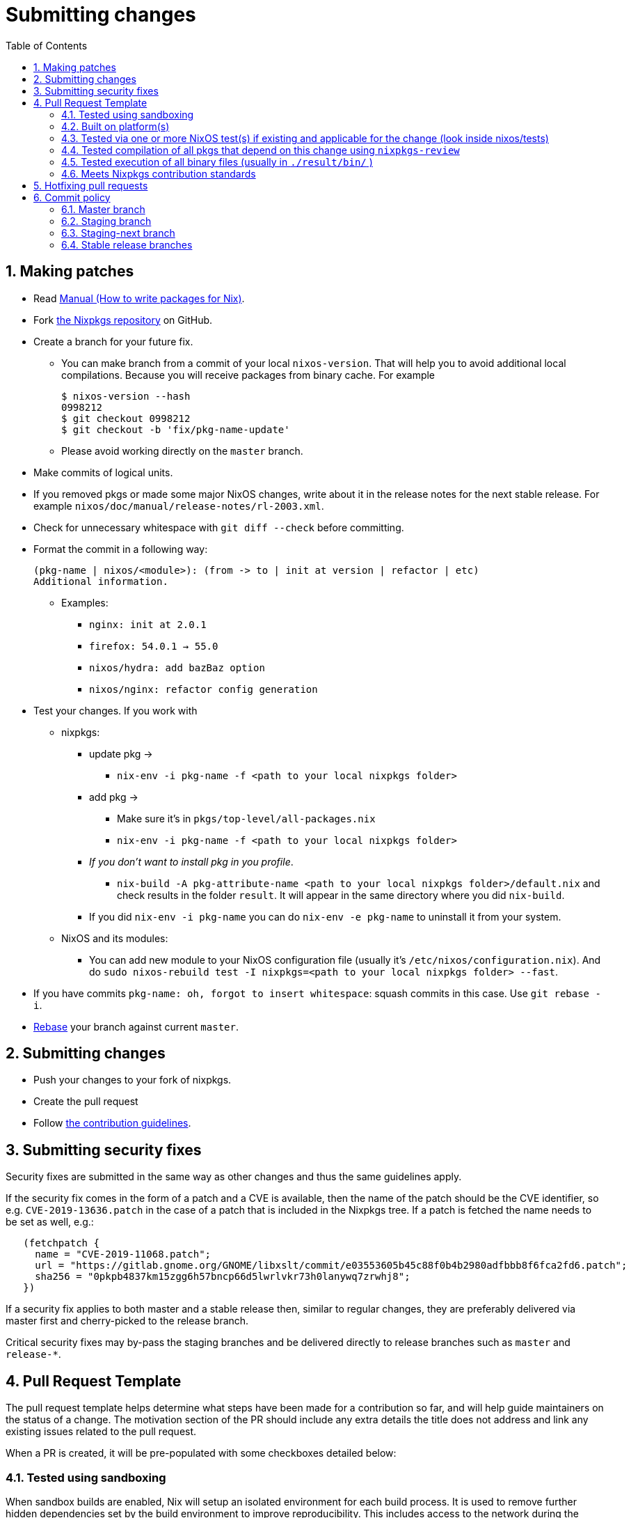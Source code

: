 [[_chap_submitting_changes]]
= Submitting changes
:doctype: book
:sectnums:
:toc: left
:icons: font
:experimental:
:sourcedir: .
:imagesdir: ./images

[[_submitting_changes_making_patches]]
== Making patches

* Read https://nixos.org/nixpkgs/manual/[Manual (How to write packages for Nix)]. 
* Fork https://github.com/nixos/nixpkgs/[the Nixpkgs repository] on GitHub. 
* Create a branch for your future fix. 
+
** You can make branch from a commit of your local [command]``nixos-version``. That will help you to avoid additional local compilations. Because you will receive packages from binary cache. For example 
+
----

$ nixos-version --hash
0998212
$ git checkout 0998212
$ git checkout -b 'fix/pkg-name-update'
----
** Please avoid working directly on the [command]``master`` branch. 
* Make commits of logical units. 
* If you removed pkgs or made some major NixOS changes, write about it in the release notes for the next stable release. For example [command]``nixos/doc/manual/release-notes/rl-2003.xml``. 
* Check for unnecessary whitespace with [command]``git diff --check`` before committing. 
* Format the commit in a following way: 
+

[source]
----

(pkg-name | nixos/<module>): (from -> to | init at version | refactor | etc)
Additional information.
----
** Examples: 
+
*** [command]``nginx: init at 2.0.1``
*** [command]``firefox: 54.0.1 -> 55.0``
*** [command]``nixos/hydra: add bazBaz option``
*** [command]``nixos/nginx: refactor config generation``
* Test your changes. If you work with 
+
** nixpkgs: 
+
*** update pkg -> 
+
**** [command]``nix-env -i pkg-name -f <path to your local nixpkgs folder>``
*** add pkg -> 
+
**** Make sure it's in [command]``pkgs/top-level/all-packages.nix``
**** [command]``nix-env -i pkg-name -f <path to your local nixpkgs folder>``
*** __If you don't want to install pkg in you profile__. 
+
**** [command]``nix-build -A pkg-attribute-name <path to your local nixpkgs folder>/default.nix`` and check results in the folder [command]``result``. It will appear in the same directory where you did [command]``nix-build``. 
*** If you did [command]``nix-env -i pkg-name`` you can do [command]``nix-env -e pkg-name`` to uninstall it from your system. 
** NixOS and its modules: 
+
*** You can add new module to your NixOS configuration file (usually it's [command]``/etc/nixos/configuration.nix``). And do [command]``sudo nixos-rebuild test -I nixpkgs=<path to your local nixpkgs folder> --fast``. 
* If you have commits [command]``pkg-name: oh, forgot to insert whitespace``: squash commits in this case. Use [command]``git rebase -i``. 
* https://git-scm.com/book/en/v2/Git-Branching-Rebasing[Rebase] your branch against current [command]``master``. 


[[_submitting_changes_submitting_changes]]
== Submitting changes

* Push your changes to your fork of nixpkgs. 
* Create the pull request 
* Follow https://github.com/NixOS/nixpkgs/blob/master/.github/CONTRIBUTING.md#submitting-changes[the contribution guidelines]. 


[[_submitting_changes_submitting_security_fixes]]
== Submitting security fixes


Security fixes are submitted in the same way as other changes and thus the same guidelines apply. 

If the security fix comes in the form of a patch and a CVE is available, then the name of the patch should be the CVE identifier, so e.g. `CVE-2019-13636.patch` in the case of a patch that is included in the Nixpkgs tree.
If a patch is fetched the name needs to be set as well, e.g.: 

[source]
----

   (fetchpatch {
     name = "CVE-2019-11068.patch";
     url = "https://gitlab.gnome.org/GNOME/libxslt/commit/e03553605b45c88f0b4b2980adfbbb8f6fca2fd6.patch";
     sha256 = "0pkpb4837km15zgg6h57bncp66d5lwrlvkr73h0lanywq7zrwhj8";
   })
----


If a security fix applies to both master and a stable release then, similar to regular changes, they are preferably delivered via master first and cherry-picked to the release branch. 

Critical security fixes may by-pass the staging branches and be delivered directly to release branches such as `master` and ``release-*``. 

[[_submitting_changes_pull_request_template]]
== Pull Request Template


The pull request template helps determine what steps have been made for a contribution so far, and will help guide maintainers on the status of a change.
The motivation section of the PR should include any extra details the title does not address and link any existing issues related to the pull request. 

When a PR is created, it will be pre-populated with some checkboxes detailed below: 

[[_submitting_changes_tested_with_sandbox]]
=== Tested using sandboxing


When sandbox builds are enabled, Nix will setup an isolated environment for each build process.
It is used to remove further hidden dependencies set by the build environment to improve reproducibility.
This includes access to the network during the build outside of `fetch*` functions and files outside the Nix store.
Depending on the operating system access to other resources are blocked as well (ex.
inter process communication is isolated on Linux); see https://nixos.org/nix/manual/#conf-sandbox[sandbox] in Nix manual for details. 

Sandboxing is not enabled by default in Nix due to a small performance hit on each build.
In pull requests for https://github.com/NixOS/nixpkgs/[nixpkgs] people are asked to test builds with sandboxing enabled (see `Tested using sandboxing` in the pull request template) because inhttps://nixos.org/hydra/ sandboxing is also used. 

Depending if you use NixOS or other platforms you can use one of the following methods to enable sandboxing *before* building the package: 

* **Globally enable sandboxing on NixOS**: add the following to [path]``configuration.nix``
+
----
nix.useSandbox = true;
----
* **Globally enable sandboxing on non-NixOS platforms**: add the following to: [path]``/etc/nix/nix.conf``
+
----
sandbox = true
----


[[_submitting_changes_platform_diversity]]
=== Built on platform(s)


Many Nix packages are designed to run on multiple platforms.
As such, it's important to let the maintainer know which platforms your changes have been tested on.
It's not always practical to test a change on all platforms, and is not required for a pull request to be merged.
Only check the systems you tested the build on in this section. 

[[_submitting_changes_nixos_tests]]
=== Tested via one or more NixOS test(s) if existing and applicable for the change (look inside nixos/tests)


Packages with automated tests are much more likely to be merged in a timely fashion because it doesn't require as much manual testing by the maintainer to verify the functionality of the package.
If there are existing tests for the package, they should be run to verify your changes do not break the tests.
Tests only apply to packages with NixOS modules defined and can only be run on Linux.
For more details on writing and running tests, see the https://nixos.org/nixos/manual/index.html#sec-nixos-tests[section in the NixOS manual]. 

[[_submitting_changes_tested_compilation]]
=== Tested compilation of all pkgs that depend on this change using [command]``nixpkgs-review``


If you are updating a package's version, you can use nixpkgs-review to make sure all packages that depend on the updated package still compile correctly.
The [command]``nixpkgs-review`` utility can look for and build all dependencies either based on uncommited changes with the `wip` option or specifying a github pull request number. 

review changes from pull request number 12345: 
----
nix run nixpkgs.nixpkgs-review -c nixpkgs-review pr 12345
----

review uncommitted changes: 
----
nix run nixpkgs.nixpkgs-review -c nixpkgs-review wip
----

review changes from last commit: 
----
nix run nixpkgs.nixpkgs-review -c nixpkgs-review rev HEAD
----

[[_submitting_changes_tested_execution]]
=== Tested execution of all binary files (usually in [path]``./result/bin/`` )


It's important to test any executables generated by a build when you change or create a package in nixpkgs.
This can be done by looking in [path]``./result/bin``
 and running any files in there, or at a minimum, the main executable for the package.
For example, if you make a change to [package]#texlive#
, you probably would only check the binaries associated with the change you made rather than testing all of them. 

[[_submitting_changes_contribution_standards]]
=== Meets Nixpkgs contribution standards


The last checkbox is fits https://github.com/NixOS/nixpkgs/blob/master/.github/CONTRIBUTING.md[CONTRIBUTING.md].
The contributing document has detailed information on standards the Nix community has for commit messages, reviews, licensing of contributions you make to the project, etc... Everyone should read and understand the standards the community has for contributing before submitting a pull request. 

[[_submitting_changes_hotfixing_pull_requests]]
== Hotfixing pull requests

* Make the appropriate changes in you branch. 
* Don't create additional commits, do 
+
** [command]``git rebase -i``
** [command]``git push --force`` to your branch. 


[[_submitting_changes_commit_policy]]
== Commit policy

* Commits must be sufficiently tested before being merged, both for the master and staging branches. 
* Hydra builds for master and staging should not be used as testing platform, it's a build farm for changes that have been already tested. 
* When changing the bootloader installation process, extra care must be taken. Grub installations cannot be rolled back, hence changes may break people's installations forever. For any non-trivial change to the bootloader please file a PR asking for review, especially from @edolstra. 


[[_submitting_changes_master_branch]]
=== Master branch


The `master` branch is the main development branch.
It should only see non-breaking commits that do not cause mass rebuilds. 

[[_submitting_changes_staging_branch]]
=== Staging branch


The `staging` branch is a development branch where mass-rebuilds go.
It should only see non-breaking mass-rebuild commits.
That means it is not to be used for testing, and changes must have been well tested already.
If the branch is already in a broken state, please refrain from adding extra new breakages. 

[[_submitting_changes_staging_next_branch]]
=== Staging-next branch


The `staging-next` branch is for stabilizing mass-rebuilds submitted to the `staging` branch prior to merging them into ``master``.
Mass-rebuilds should go via the `staging` branch.
It should only see non-breaking commits that are fixing issues blocking it from being merged into the `master ` branch. 

If the branch is already in a broken state, please refrain from adding extra new breakages.
Stabilize it for a few days and then merge into master. 

[[_submitting_changes_stable_release_branches]]
=== Stable release branches

* If you're cherry-picking a commit to a stable release branch ("`backporting`"), always use [command]``git cherry-pick -xe`` and ensure the message contains a clear description about why this needs to be included in the stable branch. 
+ 
An example of a cherry-picked commit would look like this: 
+

----
nixos: Refactor the world.

The original commit message describing the reason why the world was torn apart.

(cherry picked from commit abcdef)
Reason: I just had a gut feeling that this would also be wanted by people from
the stone age.
----
